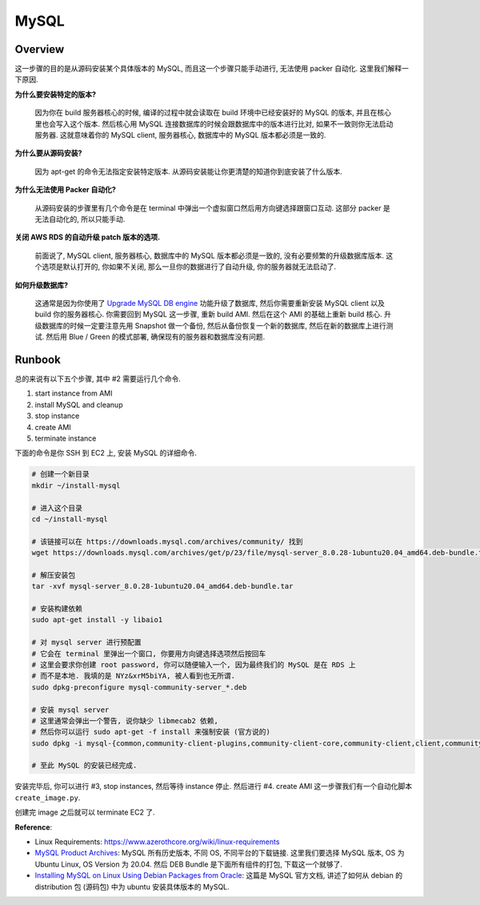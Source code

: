 MySQL
==============================================================================


Overview
------------------------------------------------------------------------------
这一步骤的目的是从源码安装某个具体版本的 MySQL, 而且这一个步骤只能手动进行, 无法使用 packer 自动化. 这里我们解释一下原因.

**为什么要安装特定的版本?**

    因为你在 build 服务器核心的时候, 编译的过程中就会读取在 build 环境中已经安装好的 MySQL 的版本, 并且在核心里也会写入这个版本. 然后核心用 MySQL 连接数据库的时候会跟数据库中的版本进行比对, 如果不一致则你无法启动服务器. 这就意味着你的 MySQL client, 服务器核心, 数据库中的 MySQL 版本都必须是一致的.

**为什么要从源码安装?**

    因为 apt-get 的命令无法指定安装特定版本. 从源码安装能让你更清楚的知道你到底安装了什么版本.

**为什么无法使用 Packer 自动化?**

    从源码安装的步骤里有几个命令是在 terminal 中弹出一个虚拟窗口然后用方向键选择跟窗口互动. 这部分 packer 是无法自动化的, 所以只能手动.

**关闭 AWS RDS 的自动升级 patch 版本的选项.**

    前面说了, MySQL client, 服务器核心, 数据库中的 MySQL 版本都必须是一致的, 没有必要频繁的升级数据库版本. 这个选项是默认打开的, 你如果不关闭, 那么一旦你的数据进行了自动升级, 你的服务器就无法启动了.

**如何升级数据库?**

    这通常是因为你使用了 `Upgrade MySQL DB engine <https://docs.aws.amazon.com/AmazonRDS/latest/UserGuide/USER_UpgradeDBInstance.MySQL.html>`_ 功能升级了数据库, 然后你需要重新安装 MySQL client 以及 build 你的服务器核心. 你需要回到 MySQL 这一步骤, 重新 build AMI. 然后在这个 AMI 的基础上重新 build 核心. 升级数据库的时候一定要注意先用 Snapshot 做一个备份, 然后从备份恢复一个新的数据库, 然后在新的数据库上进行测试. 然后用 Blue / Green 的模式部署, 确保现有的服务器和数据库没有问题.


Runbook
------------------------------------------------------------------------------
总的来说有以下五个步骤, 其中 #2 需要运行几个命令.

1. start instance from AMI
2. install MySQL and cleanup
3. stop instance
4. create AMI
5. terminate instance

下面的命令是你 SSH 到 EC2 上, 安装 MySQL 的详细命令.

.. code-block:: bash

    # 创建一个新目录
    mkdir ~/install-mysql

    # 进入这个目录
    cd ~/install-mysql

    # 该链接可以在 https://downloads.mysql.com/archives/community/ 找到
    wget https://downloads.mysql.com/archives/get/p/23/file/mysql-server_8.0.28-1ubuntu20.04_amd64.deb-bundle.tar

    # 解压安装包
    tar -xvf mysql-server_8.0.28-1ubuntu20.04_amd64.deb-bundle.tar

    # 安装构建依赖
    sudo apt-get install -y libaio1

    # 对 mysql server 进行预配置
    # 它会在 terminal 里弹出一个窗口, 你要用方向键选择选项然后按回车
    # 这里会要求你创建 root password, 你可以随便输入一个, 因为最终我们的 MySQL 是在 RDS 上
    # 而不是本地. 我填的是 NYz&xrM5biYA, 被人看到也无所谓.
    sudo dpkg-preconfigure mysql-community-server_*.deb

    # 安装 mysql server
    # 这里通常会弹出一个警告, 说你缺少 libmecab2 依赖,
    # 然后你可以运行 sudo apt-get -f install 来强制安装 (官方说的)
    sudo dpkg -i mysql-{common,community-client-plugins,community-client-core,community-client,client,community-server-core,community-server,server}_*.deb

    # 至此 MySQL 的安装已经完成.

安装完毕后, 你可以进行 #3, stop instances, 然后等待 instance 停止. 然后进行 #4. create AMI 这一步骤我们有一个自动化脚本 ``create_image.py``.

创建完 image 之后就可以 terminate EC2 了.

**Reference**:

- Linux Requirements: https://www.azerothcore.org/wiki/linux-requirements
- `MySQL Product Archives <https://downloads.mysql.com/archives/community/>`_: MySQL 所有历史版本, 不同 OS, 不同平台的下载链接. 这里我们要选择 MySQL 版本, OS 为 Ubuntu Linux, OS Version 为 20.04. 然后 DEB Bundle 是下面所有组件的打包, 下载这一个就够了.
- `Installing MySQL on Linux Using Debian Packages from Oracle <https://dev.mysql.com/doc/mysql-installation-excerpt/8.0/en/linux-installation-debian.html>`_: 这篇是 MySQL 官方文档, 讲述了如何从 debian 的 distribution 包 (源码包) 中为 ubuntu 安装具体版本的 MySQL.
